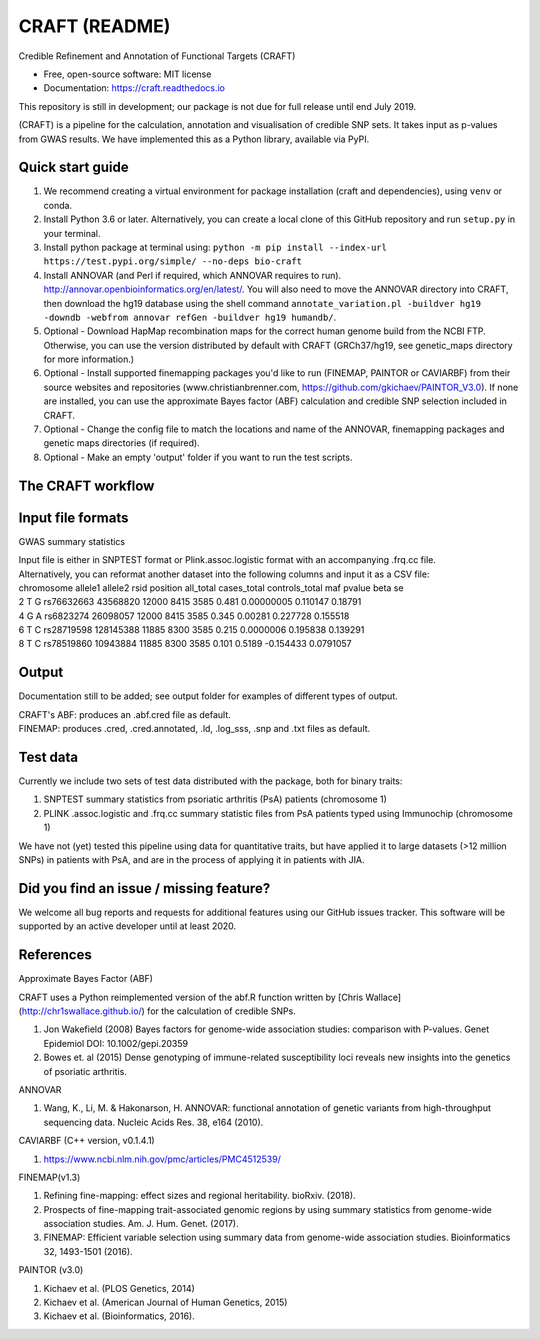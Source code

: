 CRAFT (README)
==============

.. image:: http://readthedocs.org/projects/craft/badge/?version=latest
        :target: https://craft.readthedocs.io/en/latest/?badge=latest
        :alt: Documentation Status

Credible Refinement and Annotation of Functional Targets (CRAFT)

* Free, open-source software: MIT license
* Documentation: https://craft.readthedocs.io

This repository is still in development; our package is not due for full release until end July 2019.

(CRAFT) is a pipeline for the calculation, annotation and visualisation of credible SNP sets. It takes input as p-values from GWAS results. We have implemented this as a Python library, available via PyPI.

Quick start guide
-----------------
1. We recommend creating a virtual environment for package installation (craft and dependencies), using ``venv`` or conda.
2. Install Python 3.6 or later. Alternatively, you can create a local clone of this GitHub repository and run ``setup.py`` in your terminal.
3. Install python package at terminal using: ``python -m pip install --index-url https://test.pypi.org/simple/ --no-deps bio-craft``
4. Install ANNOVAR (and Perl if required, which ANNOVAR requires to run). http://annovar.openbioinformatics.org/en/latest/. You will also need to move the ANNOVAR directory into CRAFT, then download the hg19 database using the shell command ``annotate_variation.pl -buildver hg19 -downdb -webfrom annovar refGen -buildver hg19 humandb/``.
5. Optional - Download HapMap recombination maps for the correct human genome build from the NCBI FTP. Otherwise, you can use the version distributed by default with CRAFT (GRCh37/hg19, see genetic_maps directory for more information.)
6. Optional - Install supported finemapping packages you'd like to run (FINEMAP, PAINTOR or CAVIARBF) from their source websites and repositories (www.christianbrenner.com, https://github.com/gkichaev/PAINTOR_V3.0). If none are installed, you can use the approximate Bayes factor (ABF) calculation and credible SNP selection included in CRAFT.
7. Optional - Change the config file to match the locations and name of the ANNOVAR, finemapping packages and genetic maps directories (if required).
8. Optional - Make an empty 'output' folder if you want to run the test scripts.

The CRAFT workflow
------------------------------
.. image:: https://user-images.githubusercontent.com/15981287/60351501-d56bef00-99bd-11e9-8c6f-b4b6217c7d1b.png
        :alt: CRAFT workflow

Input file formats
------------------

GWAS summary statistics

| Input file is either in SNPTEST format or Plink.assoc.logistic format with an accompanying .frq.cc file.  
| Alternatively, you can reformat another dataset into the following columns and input it as a CSV file:  

| chromosome allele1 allele2 rsid position all_total cases_total controls_total maf pvalue beta se
| 2 T G rs76632663 43568820 12000 8415 3585 0.481 0.00000005 0.110147 0.18791
| 4 G A rs6823274 26098057 12000 8415 3585 0.345 0.00281 0.227728 0.155518 
| 6 T C rs28719598 128145388 11885 8300 3585 0.215 0.0000006 0.195838 0.139291
| 8 T C rs78519860 10943884 11885 8300 3585 0.101 0.5189 -0.154433 0.0791057


Output
------
Documentation still to be added; see output folder for examples of different types of output.

| CRAFT's ABF: produces an .abf.cred file as default.
| FINEMAP: produces .cred, .cred.annotated, .ld, .log_sss, .snp and .txt files as default.

Test data
---------
Currently we include two sets of test data distributed with the package, both for binary traits:

1. SNPTEST summary statistics from psoriatic arthritis (PsA) patients (chromosome 1)
2. PLINK .assoc.logistic and .frq.cc summary statistic files from PsA patients typed using Immunochip (chromosome 1)  

We have not (yet) tested this pipeline using data for quantitative traits, but have applied it to large datasets (>12 million SNPs) in patients with PsA, and are in the process of applying it in patients with JIA. 

Did you find an issue / missing feature?
----------------------------------------

We welcome all bug reports and requests for additional features using our GitHub issues tracker. This software will be supported by an active developer until at least 2020.

References
------------

Approximate Bayes Factor (ABF)

CRAFT uses a Python reimplemented version of the abf.R function written by [Chris Wallace](http://chr1swallace.github.io/) for the calculation of credible SNPs.

1. Jon Wakefield (2008) Bayes factors for genome-wide association studies: comparison with P-values. Genet Epidemiol DOI: 10.1002/gepi.20359
2. Bowes et. al (2015) Dense genotyping of immune-related susceptibility loci reveals new insights into the genetics of psoriatic arthritis.

ANNOVAR

1. Wang, K., Li, M. & Hakonarson, H. ANNOVAR: functional annotation of genetic variants from high-throughput sequencing data. Nucleic Acids Res. 38, e164 (2010).

CAVIARBF (C++ version, v0.1.4.1)

1. https://www.ncbi.nlm.nih.gov/pmc/articles/PMC4512539/

FINEMAP(v1.3)

1. Refining fine-mapping: effect sizes and regional heritability. bioRxiv. (2018).
2. Prospects of fine-mapping trait-associated genomic regions by using summary statistics from genome-wide association studies. Am. J. Hum. Genet. (2017).
3. FINEMAP: Efficient variable selection using summary data from genome-wide association studies. Bioinformatics 32, 1493-1501 (2016).

PAINTOR (v3.0)

1. Kichaev et al. (PLOS Genetics, 2014)
2. Kichaev et al. (American Journal of Human Genetics, 2015)
3. Kichaev et al. (Bioinformatics, 2016).
